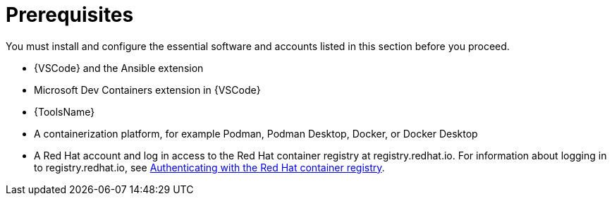 :_mod-docs-content-type: CONCEPT

[id="devtools-roles-collection-prerequisites_{context}"]
= Prerequisites

[role="_abstract"]
You must install and configure the essential software and accounts listed in this section before you proceed.

* {VSCode} and the Ansible extension
* Microsoft Dev Containers extension in {VSCode}
* {ToolsName}
* A containerization platform, for example Podman, Podman Desktop, Docker, or Docker Desktop
* A Red Hat account and log in access to the Red Hat container registry at registry.redhat.io. For information about logging in to registry.redhat.io, see
link:{URLDevelopAutomationContent}/installing-devtools#devtools-setup-registry-redhat-io_installing-devtools[Authenticating with the Red Hat container registry].
// * Considerations about environments / isolation (ADE / devcontainer files)



